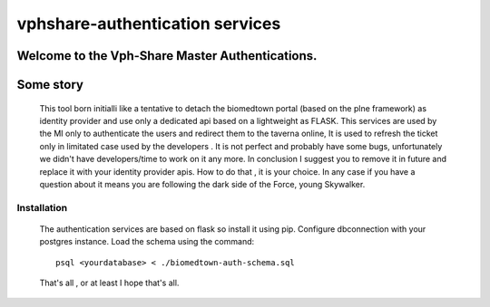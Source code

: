 vphshare-authentication services
========================

Welcome to the Vph-Share Master Authentications.
------------
Some story
------------
    This tool born initialli like a tentative to detach the biomedtown portal (based on the plne framework) as identity provider and use only a dedicated api based on a lightweight as FLASK.
    This services are used by the MI only to authenticate the users and redirect them to the taverna online,
    It is used to refresh the ticket only in limitated case used by the developers . It is not perfect and probably have some bugs, unfortunately we didn't have developers/time to work on it any more.
    In conclusion I suggest you to remove it in future and replace it with your identity provider apis. How to do that , it is your choice.
    In any case if you have a question about it means you are following the dark side of the Force, young Skywalker.

------------
Installation
------------

    The authentication services are based on flask so install it using pip.
    Configure dbconnection with your postgres instance.
    Load the schema using the command::

        psql <yourdatabase> < ./biomedtown-auth-schema.sql

    That's all , or at least I hope that's all.